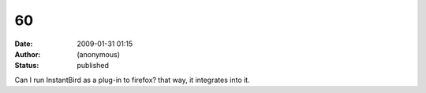 60
##
:date: 2009-01-31 01:15
:author: (anonymous)
:status: published

Can I run InstantBird as a plug-in to firefox? that way, it integrates into it.
